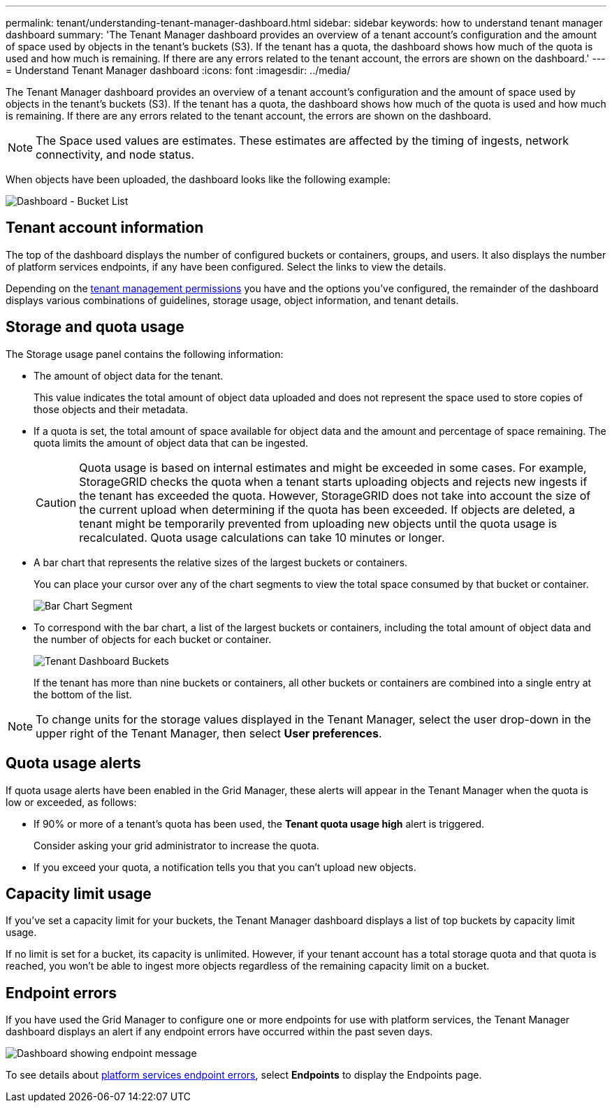 ---
permalink: tenant/understanding-tenant-manager-dashboard.html
sidebar: sidebar
keywords: how to understand tenant manager dashboard
summary: 'The Tenant Manager dashboard provides an overview of a tenant account’s configuration and the amount of space used by objects in the tenant’s buckets (S3). If the tenant has a quota, the dashboard shows how much of the quota is used and how much is remaining. If there are any errors related to the tenant account, the errors are shown on the dashboard.'
---
= Understand Tenant Manager dashboard
:icons: font
:imagesdir: ../media/

[.lead]
The Tenant Manager dashboard provides an overview of a tenant account's configuration and the amount of space used by objects in the tenant's buckets (S3). If the tenant has a quota, the dashboard shows how much of the quota is used and how much is remaining. If there are any errors related to the tenant account, the errors are shown on the dashboard.

NOTE: The Space used values are estimates. These estimates are affected by the timing of ingests, network connectivity, and node status.

When objects have been uploaded, the dashboard looks like the following example:

image::../media/tenant_dashboard_with_buckets.png[Dashboard - Bucket List]

== Tenant account information

The top of the dashboard displays the number of configured buckets or containers, groups, and users. It also displays the number of platform services endpoints, if any have been configured. Select the links to view the details.

Depending on the link:tenant-management-permissions.html[tenant management permissions] you have and the options you've configured, the remainder of the dashboard displays various combinations of guidelines, storage usage, object information, and tenant details.

== Storage and quota usage

The Storage usage panel contains the following information:

* The amount of object data for the tenant.
+
This value indicates the total amount of object data uploaded and does not represent the space used to store copies of those objects and their metadata.

* If a quota is set, the total amount of space available for object data and the amount and percentage of space remaining. The quota limits the amount of object data that can be ingested.
+
CAUTION: Quota usage is based on internal estimates and might be exceeded in some cases. For example, StorageGRID checks the quota when a tenant starts uploading objects and rejects new ingests if the tenant has exceeded the quota. However, StorageGRID does not take into account the size of the current upload when determining if the quota has been exceeded. If objects are deleted, a tenant might be temporarily prevented from uploading new objects until the quota usage is recalculated. Quota usage calculations can take 10 minutes or longer.

* A bar chart that represents the relative sizes of the largest buckets or containers.
+
You can place your cursor over any of the chart segments to view the total space consumed by that bucket or container.
+
image::../media/tenant_dashboard_storage_usage_segment.png[Bar Chart Segment]

* To correspond with the bar chart, a list of the largest buckets or containers, including the total amount of object data and the number of objects for each bucket or container.
+
image::../media/tenant_dashboard_buckets.png[Tenant Dashboard Buckets]
+
If the tenant has more than nine buckets or containers, all other buckets or containers are combined into a single entry at the bottom of the list.

NOTE: To change units for the storage values displayed in the Tenant Manager, select the user drop-down in the upper right of the Tenant Manager, then select *User preferences*.

== Quota usage alerts

If quota usage alerts have been enabled in the Grid Manager, these alerts will appear in the Tenant Manager when the quota is low or exceeded, as follows:

* If 90% or more of a tenant's quota has been used, the *Tenant quota usage high* alert is triggered.
+
Consider asking your grid administrator to increase the quota. 

* If you exceed your quota, a notification tells you that you can't upload new objects.

== [[bucket-capacity-usage]]Capacity limit usage

If you've set a capacity limit for your buckets, the Tenant Manager dashboard displays a list of top buckets by capacity limit usage.

If no limit is set for a bucket, its capacity is unlimited. However, if your tenant account has a total storage quota and that quota is reached, you won't be able to ingest more objects regardless of the remaining capacity limit on a bucket.

== Endpoint errors

If you have used the Grid Manager to configure one or more endpoints for use with platform services, the Tenant Manager dashboard displays an alert if any endpoint errors have occurred within the past seven days.

image::../media/tenant_dashboard_endpoint_error.png[Dashboard showing endpoint message]

To see details about link:troubleshooting-platform-services-endpoint-errors.html[platform services endpoint errors], select *Endpoints* to display the Endpoints page.